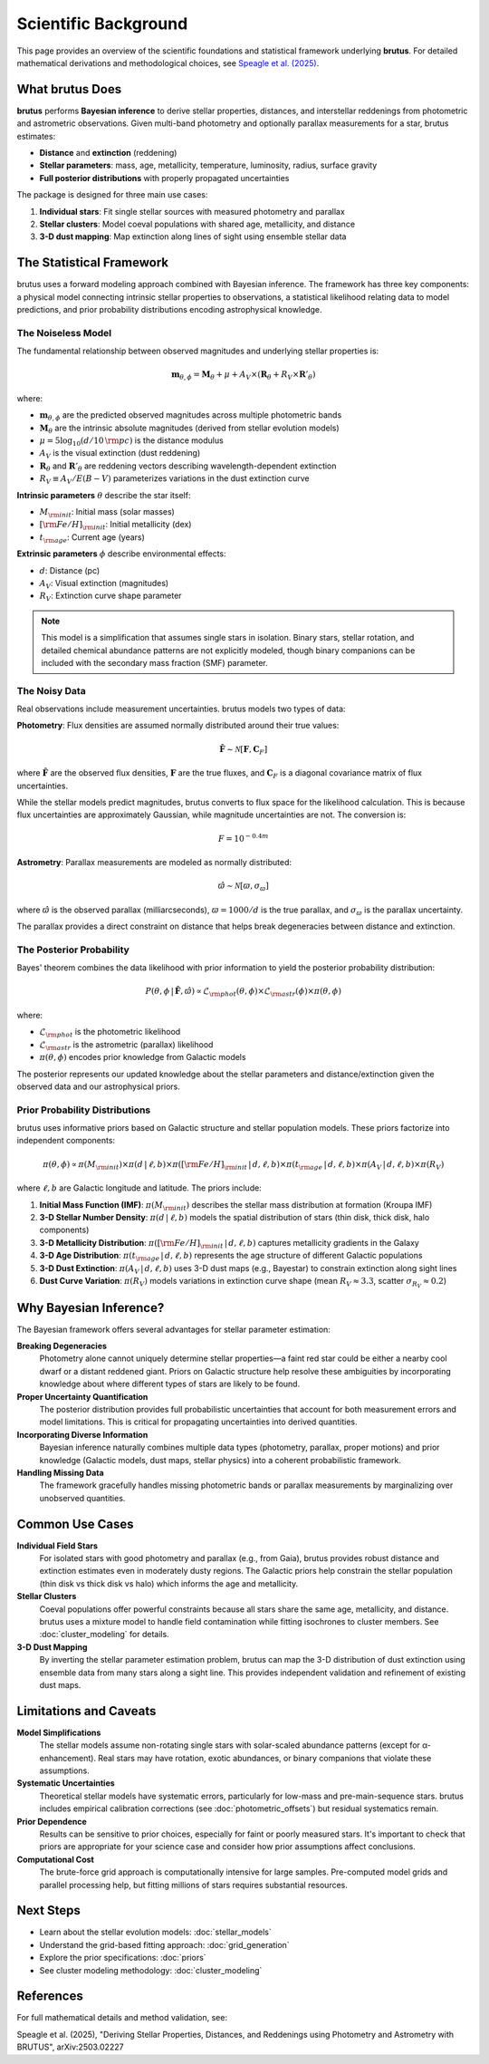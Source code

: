 Scientific Background
=====================

This page provides an overview of the scientific foundations and statistical framework underlying **brutus**. For detailed mathematical derivations and methodological choices, see `Speagle et al. (2025) <https://arxiv.org/abs/2503.02227>`_.

What brutus Does
----------------

**brutus** performs **Bayesian inference** to derive stellar properties, distances, and interstellar reddenings from photometric and astrometric observations. Given multi-band photometry and optionally parallax measurements for a star, brutus estimates:

- **Distance** and **extinction** (reddening)
- **Stellar parameters**: mass, age, metallicity, temperature, luminosity, radius, surface gravity
- **Full posterior distributions** with properly propagated uncertainties

The package is designed for three main use cases:

1. **Individual stars**: Fit single stellar sources with measured photometry and parallax
2. **Stellar clusters**: Model coeval populations with shared age, metallicity, and distance
3. **3-D dust mapping**: Map extinction along lines of sight using ensemble stellar data

The Statistical Framework
--------------------------

brutus uses a forward modeling approach combined with Bayesian inference. The framework has three key components: a physical model connecting intrinsic stellar properties to observations, a statistical likelihood relating data to model predictions, and prior probability distributions encoding astrophysical knowledge.

The Noiseless Model
^^^^^^^^^^^^^^^^^^^

The fundamental relationship between observed magnitudes and underlying stellar properties is:

.. math::

   \mathbf{m}_{\theta,\phi} = \mathbf{M}_\theta + \mu + A_V \times (\mathbf{R}_\theta + R_V \times \mathbf{R}'_\theta)

where:

- :math:`\mathbf{m}_{\theta,\phi}` are the predicted observed magnitudes across multiple photometric bands
- :math:`\mathbf{M}_\theta` are the intrinsic absolute magnitudes (derived from stellar evolution models)
- :math:`\mu = 5 \log_{10}(d/10\,{\rm pc})` is the distance modulus
- :math:`A_V` is the visual extinction (dust reddening)
- :math:`\mathbf{R}_\theta` and :math:`\mathbf{R}'_\theta` are reddening vectors describing wavelength-dependent extinction
- :math:`R_V \equiv A_V / E(B-V)` parameterizes variations in the dust extinction curve

**Intrinsic parameters** :math:`\theta` describe the star itself:

- :math:`M_{\rm init}`: Initial mass (solar masses)
- :math:`[{\rm Fe/H}]_{\rm init}`: Initial metallicity (dex)
- :math:`t_{\rm age}`: Current age (years)

**Extrinsic parameters** :math:`\phi` describe environmental effects:

- :math:`d`: Distance (pc)
- :math:`A_V`: Visual extinction (magnitudes)
- :math:`R_V`: Extinction curve shape parameter

.. note::
   This model is a simplification that assumes single stars in isolation. Binary stars, stellar rotation, and detailed chemical abundance patterns are not explicitly modeled, though binary companions can be included with the secondary mass fraction (SMF) parameter.

The Noisy Data
^^^^^^^^^^^^^^

Real observations include measurement uncertainties. brutus models two types of data:

**Photometry**: Flux densities are assumed normally distributed around their true values:

.. math::

   \hat{\mathbf{F}} \sim \mathcal{N}[\mathbf{F}, \mathbf{C}_F]

where :math:`\hat{\mathbf{F}}` are the observed flux densities, :math:`\mathbf{F}` are the true fluxes, and :math:`\mathbf{C}_F` is a diagonal covariance matrix of flux uncertainties.

While the stellar models predict magnitudes, brutus converts to flux space for the likelihood calculation. This is because flux uncertainties are approximately Gaussian, while magnitude uncertainties are not. The conversion is:

.. math::

   F = 10^{-0.4 m}

**Astrometry**: Parallax measurements are modeled as normally distributed:

.. math::

   \hat{\varpi} \sim \mathcal{N}[\varpi, \sigma_\varpi]

where :math:`\hat{\varpi}` is the observed parallax (milliarcseconds), :math:`\varpi = 1000/d` is the true parallax, and :math:`\sigma_\varpi` is the parallax uncertainty.

The parallax provides a direct constraint on distance that helps break degeneracies between distance and extinction.

The Posterior Probability
^^^^^^^^^^^^^^^^^^^^^^^^^^

Bayes' theorem combines the data likelihood with prior information to yield the posterior probability distribution:

.. math::

   P(\theta, \phi \,|\, \hat{\mathbf{F}}, \hat{\varpi}) \propto \mathcal{L}_{\rm phot}(\theta, \phi) \times \mathcal{L}_{\rm astr}(\phi) \times \pi(\theta, \phi)

where:

- :math:`\mathcal{L}_{\rm phot}` is the photometric likelihood
- :math:`\mathcal{L}_{\rm astr}` is the astrometric (parallax) likelihood
- :math:`\pi(\theta, \phi)` encodes prior knowledge from Galactic models

The posterior represents our updated knowledge about the stellar parameters and distance/extinction given the observed data and our astrophysical priors.

Prior Probability Distributions
^^^^^^^^^^^^^^^^^^^^^^^^^^^^^^^^

brutus uses informative priors based on Galactic structure and stellar population models. These priors factorize into independent components:

.. math::

   \pi(\theta, \phi) \propto \pi(M_{\rm init}) \times \pi(d\,|\,\ell,b) \times \pi([{\rm Fe/H}]_{\rm init}\,|\,d,\ell,b) \times \pi(t_{\rm age}\,|\,d,\ell,b) \times \pi(A_V\,|\,d,\ell,b) \times \pi(R_V)

where :math:`\ell,b` are Galactic longitude and latitude. The priors include:

1. **Initial Mass Function (IMF)**: :math:`\pi(M_{\rm init})` describes the stellar mass distribution at formation (Kroupa IMF)

2. **3-D Stellar Number Density**: :math:`\pi(d\,|\,\ell,b)` models the spatial distribution of stars (thin disk, thick disk, halo components)

3. **3-D Metallicity Distribution**: :math:`\pi([{\rm Fe/H}]_{\rm init}\,|\,d,\ell,b)` captures metallicity gradients in the Galaxy

4. **3-D Age Distribution**: :math:`\pi(t_{\rm age}\,|\,d,\ell,b)` represents the age structure of different Galactic populations

5. **3-D Dust Extinction**: :math:`\pi(A_V\,|\,d,\ell,b)` uses 3-D dust maps (e.g., Bayestar) to constrain extinction along sight lines

6. **Dust Curve Variation**: :math:`\pi(R_V)` models variations in extinction curve shape (mean :math:`R_V \approx 3.3`, scatter :math:`\sigma_{R_V} \approx 0.2`)

.. seealso::
   See :doc:`priors` for detailed descriptions of each prior component and guidance on customization.

Why Bayesian Inference?
------------------------

The Bayesian framework offers several advantages for stellar parameter estimation:

**Breaking Degeneracies**
   Photometry alone cannot uniquely determine stellar properties—a faint red star could be either a nearby cool dwarf or a distant reddened giant. Priors on Galactic structure help resolve these ambiguities by incorporating knowledge about where different types of stars are likely to be found.

**Proper Uncertainty Quantification**
   The posterior distribution provides full probabilistic uncertainties that account for both measurement errors and model limitations. This is critical for propagating uncertainties into derived quantities.

**Incorporating Diverse Information**
   Bayesian inference naturally combines multiple data types (photometry, parallax, proper motions) and prior knowledge (Galactic models, dust maps, stellar physics) into a coherent probabilistic framework.

**Handling Missing Data**
   The framework gracefully handles missing photometric bands or parallax measurements by marginalizing over unobserved quantities.

Common Use Cases
----------------

**Individual Field Stars**
   For isolated stars with good photometry and parallax (e.g., from Gaia), brutus provides robust distance and extinction estimates even in moderately dusty regions. The Galactic priors help constrain the stellar population (thin disk vs thick disk vs halo) which informs the age and metallicity.

**Stellar Clusters**
   Coeval populations offer powerful constraints because all stars share the same age, metallicity, and distance. brutus uses a mixture model to handle field contamination while fitting isochrones to cluster members. See :doc:`cluster_modeling` for details.

**3-D Dust Mapping**
   By inverting the stellar parameter estimation problem, brutus can map the 3-D distribution of dust extinction using ensemble data from many stars along a sight line. This provides independent validation and refinement of existing dust maps.

Limitations and Caveats
-----------------------

**Model Simplifications**
   The stellar models assume non-rotating single stars with solar-scaled abundance patterns (except for α-enhancement). Real stars may have rotation, exotic abundances, or binary companions that violate these assumptions.

**Systematic Uncertainties**
   Theoretical stellar models have systematic errors, particularly for low-mass and pre-main-sequence stars. brutus includes empirical calibration corrections (see :doc:`photometric_offsets`) but residual systematics remain.

**Prior Dependence**
   Results can be sensitive to prior choices, especially for faint or poorly measured stars. It's important to check that priors are appropriate for your science case and consider how prior assumptions affect conclusions.

**Computational Cost**
   The brute-force grid approach is computationally intensive for large samples. Pre-computed model grids and parallel processing help, but fitting millions of stars requires substantial resources.

Next Steps
----------

- Learn about the stellar evolution models: :doc:`stellar_models`
- Understand the grid-based fitting approach: :doc:`grid_generation`
- Explore the prior specifications: :doc:`priors`
- See cluster modeling methodology: :doc:`cluster_modeling`

References
----------

For full mathematical details and method validation, see:

Speagle et al. (2025), "Deriving Stellar Properties, Distances, and Reddenings using Photometry and Astrometry with BRUTUS", arXiv:2503.02227
